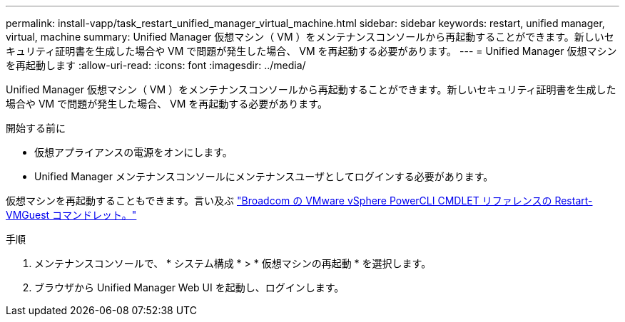 ---
permalink: install-vapp/task_restart_unified_manager_virtual_machine.html 
sidebar: sidebar 
keywords: restart, unified manager, virtual, machine 
summary: Unified Manager 仮想マシン（ VM ）をメンテナンスコンソールから再起動することができます。新しいセキュリティ証明書を生成した場合や VM で問題が発生した場合、 VM を再起動する必要があります。 
---
= Unified Manager 仮想マシンを再起動します
:allow-uri-read: 
:icons: font
:imagesdir: ../media/


[role="lead"]
Unified Manager 仮想マシン（ VM ）をメンテナンスコンソールから再起動することができます。新しいセキュリティ証明書を生成した場合や VM で問題が発生した場合、 VM を再起動する必要があります。

.開始する前に
* 仮想アプライアンスの電源をオンにします。
* Unified Manager メンテナンスコンソールにメンテナンスユーザとしてログインする必要があります。


仮想マシンを再起動することもできます。言い及ぶ  https://developer.broadcom.com/powercli/latest/vmware.vimautomation.core/commands/restart-vmguest/["Broadcom の VMware vSphere PowerCLI CMDLET リファレンスの Restart-VMGuest コマンドレット。"^]

.手順
. メンテナンスコンソールで、 * システム構成 * > * 仮想マシンの再起動 * を選択します。
. ブラウザから Unified Manager Web UI を起動し、ログインします。

